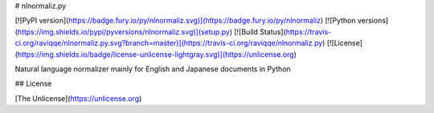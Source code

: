 # nlnormaliz.py

[![PyPI version](https://badge.fury.io/py/nlnormaliz.svg)](https://badge.fury.io/py/nlnormaliz)
[![Python versions](https://img.shields.io/pypi/pyversions/nlnormaliz.svg)](setup.py)
[![Build Status](https://travis-ci.org/raviqqe/nlnormaliz.py.svg?branch=master)](https://travis-ci.org/raviqqe/nlnormaliz.py)
[![License](https://img.shields.io/badge/license-unlicense-lightgray.svg)](https://unlicense.org)

Natural language normalizer mainly for English and Japanese documents in Python


## License

[The Unlicense](https://unlicense.org)


